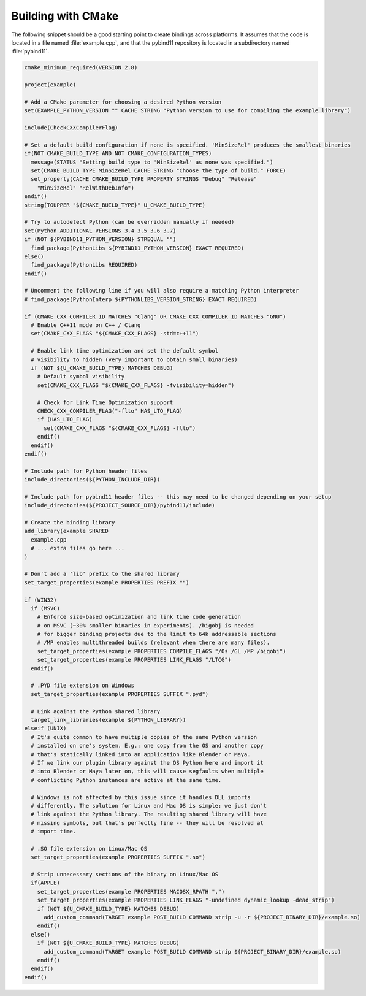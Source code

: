 .. _cmake:

Building with CMake
===================

The following snippet should be a good starting point to create bindings across
platforms. It assumes that the code is located in a file named :file:`example.cpp`,
and that the pybind11 repository is located in a subdirectory named :file:`pybind11`.

.. code-block:: cmake

    cmake_minimum_required(VERSION 2.8)

    project(example)

    # Add a CMake parameter for choosing a desired Python version
    set(EXAMPLE_PYTHON_VERSION "" CACHE STRING "Python version to use for compiling the example library")
    
    include(CheckCXXCompilerFlag)

    # Set a default build configuration if none is specified. 'MinSizeRel' produces the smallest binaries
    if(NOT CMAKE_BUILD_TYPE AND NOT CMAKE_CONFIGURATION_TYPES)
      message(STATUS "Setting build type to 'MinSizeRel' as none was specified.")
      set(CMAKE_BUILD_TYPE MinSizeRel CACHE STRING "Choose the type of build." FORCE)
      set_property(CACHE CMAKE_BUILD_TYPE PROPERTY STRINGS "Debug" "Release"
        "MinSizeRel" "RelWithDebInfo")
    endif()
    string(TOUPPER "${CMAKE_BUILD_TYPE}" U_CMAKE_BUILD_TYPE)

    # Try to autodetect Python (can be overridden manually if needed)
    set(Python_ADDITIONAL_VERSIONS 3.4 3.5 3.6 3.7)
    if (NOT ${PYBIND11_PYTHON_VERSION} STREQUAL "")
      find_package(PythonLibs ${PYBIND11_PYTHON_VERSION} EXACT REQUIRED)
    else()
      find_package(PythonLibs REQUIRED)
    endif()

    # Uncomment the following line if you will also require a matching Python interpreter
    # find_package(PythonInterp ${PYTHONLIBS_VERSION_STRING} EXACT REQUIRED)

    if (CMAKE_CXX_COMPILER_ID MATCHES "Clang" OR CMAKE_CXX_COMPILER_ID MATCHES "GNU")
      # Enable C++11 mode on C++ / Clang
      set(CMAKE_CXX_FLAGS "${CMAKE_CXX_FLAGS} -std=c++11")

      # Enable link time optimization and set the default symbol
      # visibility to hidden (very important to obtain small binaries)
      if (NOT ${U_CMAKE_BUILD_TYPE} MATCHES DEBUG)
        # Default symbol visibility
        set(CMAKE_CXX_FLAGS "${CMAKE_CXX_FLAGS} -fvisibility=hidden")

        # Check for Link Time Optimization support
        CHECK_CXX_COMPILER_FLAG("-flto" HAS_LTO_FLAG)
        if (HAS_LTO_FLAG)
          set(CMAKE_CXX_FLAGS "${CMAKE_CXX_FLAGS} -flto")
        endif()
      endif()
    endif()

    # Include path for Python header files
    include_directories(${PYTHON_INCLUDE_DIR})

    # Include path for pybind11 header files -- this may need to be changed depending on your setup
    include_directories(${PROJECT_SOURCE_DIR}/pybind11/include)

    # Create the binding library
    add_library(example SHARED
      example.cpp
      # ... extra files go here ...
    )

    # Don't add a 'lib' prefix to the shared library
    set_target_properties(example PROPERTIES PREFIX "")

    if (WIN32)
      if (MSVC)
        # Enforce size-based optimization and link time code generation
        # on MSVC (~30% smaller binaries in experiments). /bigobj is needed
        # for bigger binding projects due to the limit to 64k addressable sections
        # /MP enables multithreaded builds (relevant when there are many files).
        set_target_properties(example PROPERTIES COMPILE_FLAGS "/Os /GL /MP /bigobj")
        set_target_properties(example PROPERTIES LINK_FLAGS "/LTCG")
      endif()

      # .PYD file extension on Windows
      set_target_properties(example PROPERTIES SUFFIX ".pyd")

      # Link against the Python shared library
      target_link_libraries(example ${PYTHON_LIBRARY})
    elseif (UNIX)
      # It's quite common to have multiple copies of the same Python version
      # installed on one's system. E.g.: one copy from the OS and another copy
      # that's statically linked into an application like Blender or Maya.
      # If we link our plugin library against the OS Python here and import it
      # into Blender or Maya later on, this will cause segfaults when multiple
      # conflicting Python instances are active at the same time.

      # Windows is not affected by this issue since it handles DLL imports
      # differently. The solution for Linux and Mac OS is simple: we just don't
      # link against the Python library. The resulting shared library will have
      # missing symbols, but that's perfectly fine -- they will be resolved at
      # import time.

      # .SO file extension on Linux/Mac OS
      set_target_properties(example PROPERTIES SUFFIX ".so")

      # Strip unnecessary sections of the binary on Linux/Mac OS
      if(APPLE)
        set_target_properties(example PROPERTIES MACOSX_RPATH ".")
        set_target_properties(example PROPERTIES LINK_FLAGS "-undefined dynamic_lookup -dead_strip")
        if (NOT ${U_CMAKE_BUILD_TYPE} MATCHES DEBUG)
          add_custom_command(TARGET example POST_BUILD COMMAND strip -u -r ${PROJECT_BINARY_DIR}/example.so)
        endif()
      else()
        if (NOT ${U_CMAKE_BUILD_TYPE} MATCHES DEBUG)
          add_custom_command(TARGET example POST_BUILD COMMAND strip ${PROJECT_BINARY_DIR}/example.so)
        endif()
      endif()
    endif()
